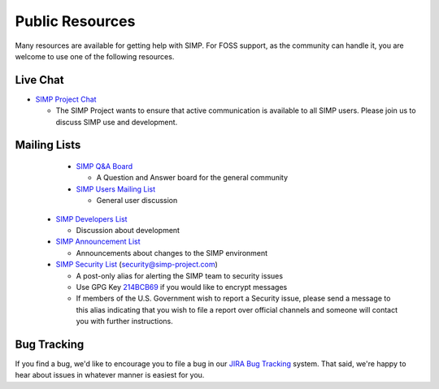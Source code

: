 .. _help-public-resources:

Public Resources
================

Many resources are available for getting help with SIMP. For FOSS support, as
the community can handle it, you are welcome to use one of the following
resources.

Live Chat
---------

* `SIMP Project Chat`_

  * The SIMP Project wants to ensure that active communication is available to
    all SIMP users. Please join us to discuss SIMP use and development.

Mailing Lists
-------------

  * `SIMP Q&A Board`_

    * A Question and Answer board for the general community

  * `SIMP Users Mailing List`_

    * General user discussion

 * `SIMP Developers List`_

   * Discussion about development

 * `SIMP Announcement List`_

   * Announcements about changes to the SIMP environment

 * `SIMP Security List`_ (security@simp-project.com)

   * A post-only alias for alerting the SIMP team to security issues
   * Use GPG Key `214BCB69`_ if you would like to encrypt messages
   * If members of the U.S. Government wish to report a Security issue, please
     send a message to this alias indicating that you wish to file a report
     over official channels and someone will contact you with further
     instructions.

Bug Tracking
------------

If you find a bug, we'd like to encourage you to file a bug in our
`JIRA Bug Tracking`_ system. That said, we're happy to hear about issues in
whatever manner is easiest for you.

.. _214BCB69: https://pgp.mit.edu/pks/lookup?op=vindex&search=0x178D18EB214BCB69
.. _JIRA Bug Tracking: https://simp-project.atlassian.net/
.. _SIMP Announcement List: https://groups.google.com/forum/?fromgroups#!forum/simp-announce
.. _SIMP Developers List: https://groups.google.com/forum/?fromgroups#!forum/simp-dev
.. _SIMP Project Chat: https://chat.simp-project.com
.. _SIMP Q&A Board: https://groups.google.com/forum/?fromgroups#!forum/simp
.. _SIMP Security List: mailto://security@simp-project.com
.. _SIMP Users Mailing List: https://groups.google.com/forum/?fromgroups#!forum/simp-users
